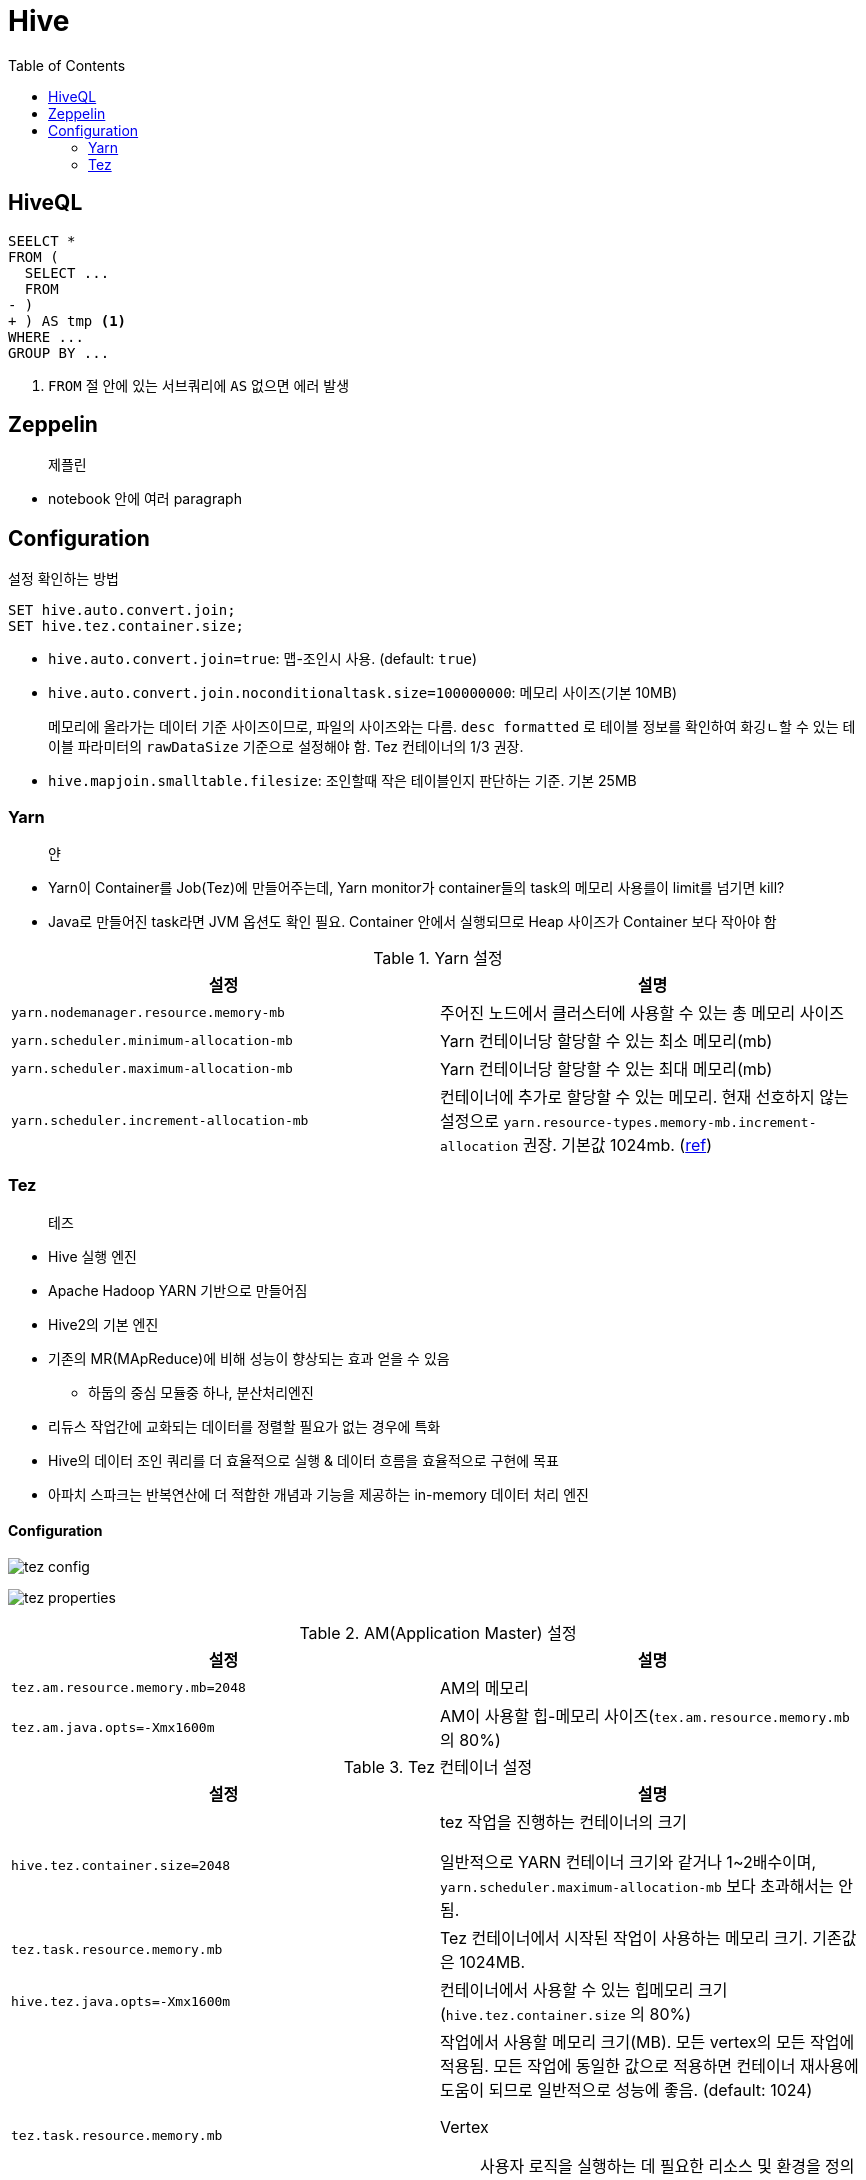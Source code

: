 = Hive
:toc:

== HiveQL

[source, diff]
----
SEELCT *
FROM (
  SELECT ...
  FROM
- )
+ ) AS tmp <1>
WHERE ...
GROUP BY ...
----
<1> `FROM` 절 안에 있는 서브쿼리에 `AS` 없으면 에러 발생

== Zeppelin

> 제플린

* notebook 안에 여러 paragraph 

== Configuration

[source, sql]
.설정 확인하는 방법
----
SET hive.auto.convert.join;
SET hive.tez.container.size;
----

* `hive.auto.convert.join=true`: 맵-조인시 사용. (default: `true`)
* `hive.auto.convert.join.noconditionaltask.size=100000000`: 메모리 사이즈(기본 10MB)
+ 
메모리에 올라가는 데이터 기준 사이즈이므로, 파일의 사이즈와는 다름. `desc formatted` 로 테이블 정보를 확인하여 화깅ㄴ할 수 있는 테이블 파라미터의 `rawDataSize` 기준으로 설정해야 함.
Tez 컨테이너의 1/3 권장.
* `hive.mapjoin.smalltable.filesize`: 조인할때 작은 테이블인지 판단하는 기준. 기본 25MB

=== Yarn

> 얀

* Yarn이 Container를 Job(Tez)에 만들어주는데, Yarn monitor가 container들의 task의 메모리 사용를이 limit를 넘기면 kill?
* Java로 만들어진 task라면 JVM 옵션도 확인 필요. Container 안에서 실행되므로 Heap 사이즈가 Container 보다 작아야 함

.Yarn 설정
|===
| 설정 | 설명


| `yarn.nodemanager.resource.memory-mb`
| 주어진 노드에서 클러스터에 사용할 수 있는 총 메모리 사이즈

| `yarn.scheduler.minimum-allocation-mb`
| Yarn 컨테이너당 할당할 수 있는 최소 메모리(mb)

| `yarn.scheduler.maximum-allocation-mb`
| Yarn 컨테이너당 할당할 수 있는 최대 메모리(mb)

| `yarn.scheduler.increment-allocation-mb`
| 컨테이너에 추가로 할당할 수 있는 메모리. 현재 선호하지 않는 설정으로 `yarn.resource-types.memory-mb.increment-allocation` 권장. 기본값 1024mb. (https://hadoop.apache.org/docs/r3.1.2/hadoop-yarn/hadoop-yarn-site/FairScheduler.html[ref])

|===

=== Tez

> 테즈

* Hive 실행 엔진
* Apache Hadoop YARN 기반으로 만들어짐
* Hive2의 기본 엔진
* 기존의 MR(MApReduce)에 비해 성능이 향상되는 효과 얻을 수 있음
** 하둡의 중심 모듈중 하나, 분산처리엔진
* 리듀스 작업간에 교화되는 데이터를 정렬할 필요가 없는 경우에 특화
* Hive의 데이터 조인 쿼리를 더 효율적으로 실행 & 데이터 흐름을 효율적으로 구현에 목표
* 아파치 스파크는 반복연산에 더 적합한 개념과 기능을 제공하는 in-memory 데이터 처리 엔진

==== Configuration

image:https://docs.microsoft.com/ja-jp/azure/hdinsight/media/hdinsight-hadoop-hive-out-of-memory-error-oom/hive-out-of-memory-error-oom-tez-container-memory.png[tez config]

image:https://community.cloudera.com/t5/image/serverpage/image-id/12674iB463D7B15831A51F/image-dimensions/2500?v=v2&px=-1[tez properties]

.AM(Application Master) 설정
|===
| 설정 | 설명

| `tez.am.resource.memory.mb=2048`
| AM의 메모리

| `tez.am.java.opts=-Xmx1600m`
| AM이 사용할 힙-메모리 사이즈(`tex.am.resource.memory.mb` 의 80%)
|===

.Tez 컨테이너 설정
|===
| 설정 | 설명


| `hive.tez.container.size=2048`
| tez 작업을 진행하는 컨테이너의 크기

일반적으로 YARN 컨테이너 크기와 같거나 1~2배수이며, `yarn.scheduler.maximum-allocation-mb` 보다 초과해서는 안됨.

| `tez.task.resource.memory.mb`
| Tez 컨테이너에서 시작된 작업이 사용하는 메모리 크기. 기존값은 1024MB.

|`hive.tez.java.opts=-Xmx1600m`
| 컨테이너에서 사용할 수 있는 힙메모리 크기(`hive.tez.container.size` 의 80%)

| `tez.task.resource.memory.mb`
a| 작업에서 사용할 메모리 크기(MB). 모든 vertex의 모든 작업에 적용됨. 모든 작업에 동일한 값으로 적용하면 컨테이너 재사용에 도움이 되므로 일반적으로 성능에 좋음. (default: 1024)

Vertex:: 사용자 로직을 실행하는 데 필요한 리소스 및 환경을 정의합니다. 사용자는 작업의 각 단계별로 Vertex 개체를 만들고 DAG에 추가합니다.

| `tez.runtime.io.sort.mb=800`
| 출력 결과를 정렬해야 할 때 사용할 메모리(`hive.tez.container.size` 의 40%)

| `hive.auto.convert.join.noconditionaltask.size=600`
| 맵조인에 사용하는 메모리(`hive.tez.container.size` 의 33%)

|===

.References
* https://wikidocs.net/23573
* https://tez.apache.org/releases/0.8.2/tez-api-javadocs/configs/TezConfiguration.html[TezConfiguration]

